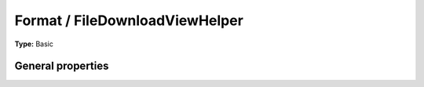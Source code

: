 Format / FileDownloadViewHelper
------------------------------------

**Type:** Basic


General properties
^^^^^^^^^^^^^^^^^^^^^^^

.. t3-field-list-table::
 :header-rows: 1

 - :Name:
         configuration
   :Type:
         array
   :Description:
         
   :Default value:
         Array

 - :Name:
         \* file
   :Type:
         string
   :Description:
         file
   :Default value:
         

 - :Name:
         hideError
   :Type:
         boolean
   :Description:
         
   :Default value:

